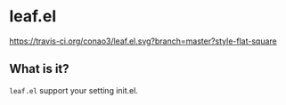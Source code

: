 #+date: <2018-10-25 Thu>
# readme.org

* leaf.el
[[https://travis-ci.org/conao3/leaf.el.svg?branch=master?style-flat-square]]

** What is it?
~leaf.el~ support your setting init.el.
